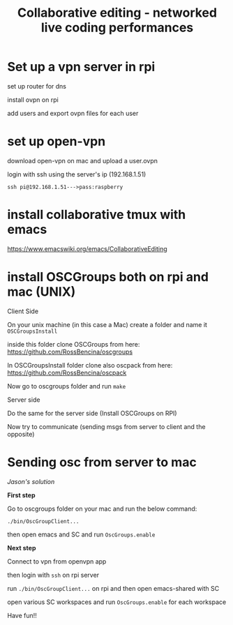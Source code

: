 #+TITLE: Collaborative editing - networked live coding performances

* Set up a vpn server in rpi


set up router for dns

install ovpn on rpi

add users and export ovpn files for each user
* set up open-vpn

download open-vpn on mac and upload a user.ovpn

login with ssh using the server's ip (192.168.1.51)

=ssh pi@192.168.1.51--->pass:raspberry=

* install collaborative tmux with emacs

https://www.emacswiki.org/emacs/CollaborativeEditing

* install OSCGroups both on rpi and mac (UNIX)

Client Side

On your unix machine (in this case a Mac) create a folder and name it =OSCGroupsInstall=

inside this folder clone OSCGroups from here: https://github.com/RossBencina/oscgroups

In OSCGroupsInstall folder clone also oscpack from here: https://github.com/RossBencina/oscpack

Now go to oscgroups folder and run =make=

Server side

Do the same for the server side (Install OSCGroups on RPI)

Now try to communicate (sending msgs from server to client and the opposite)

* Sending osc from server to mac

/Jason's solution/

*First step*

Go to oscgroups folder on your mac and run the below command:

=./bin/OscGroupClient...=

then open emacs and SC and run =OscGroups.enable=

*Next step*

Connect to vpn from openvpn app

then login with =ssh= on rpi server

run =./bin/OscGroupClient...= on rpi and then open emacs-shared with SC

open various SC workspaces and run =OscGroups.enable= for each workspace

Have fun!!
